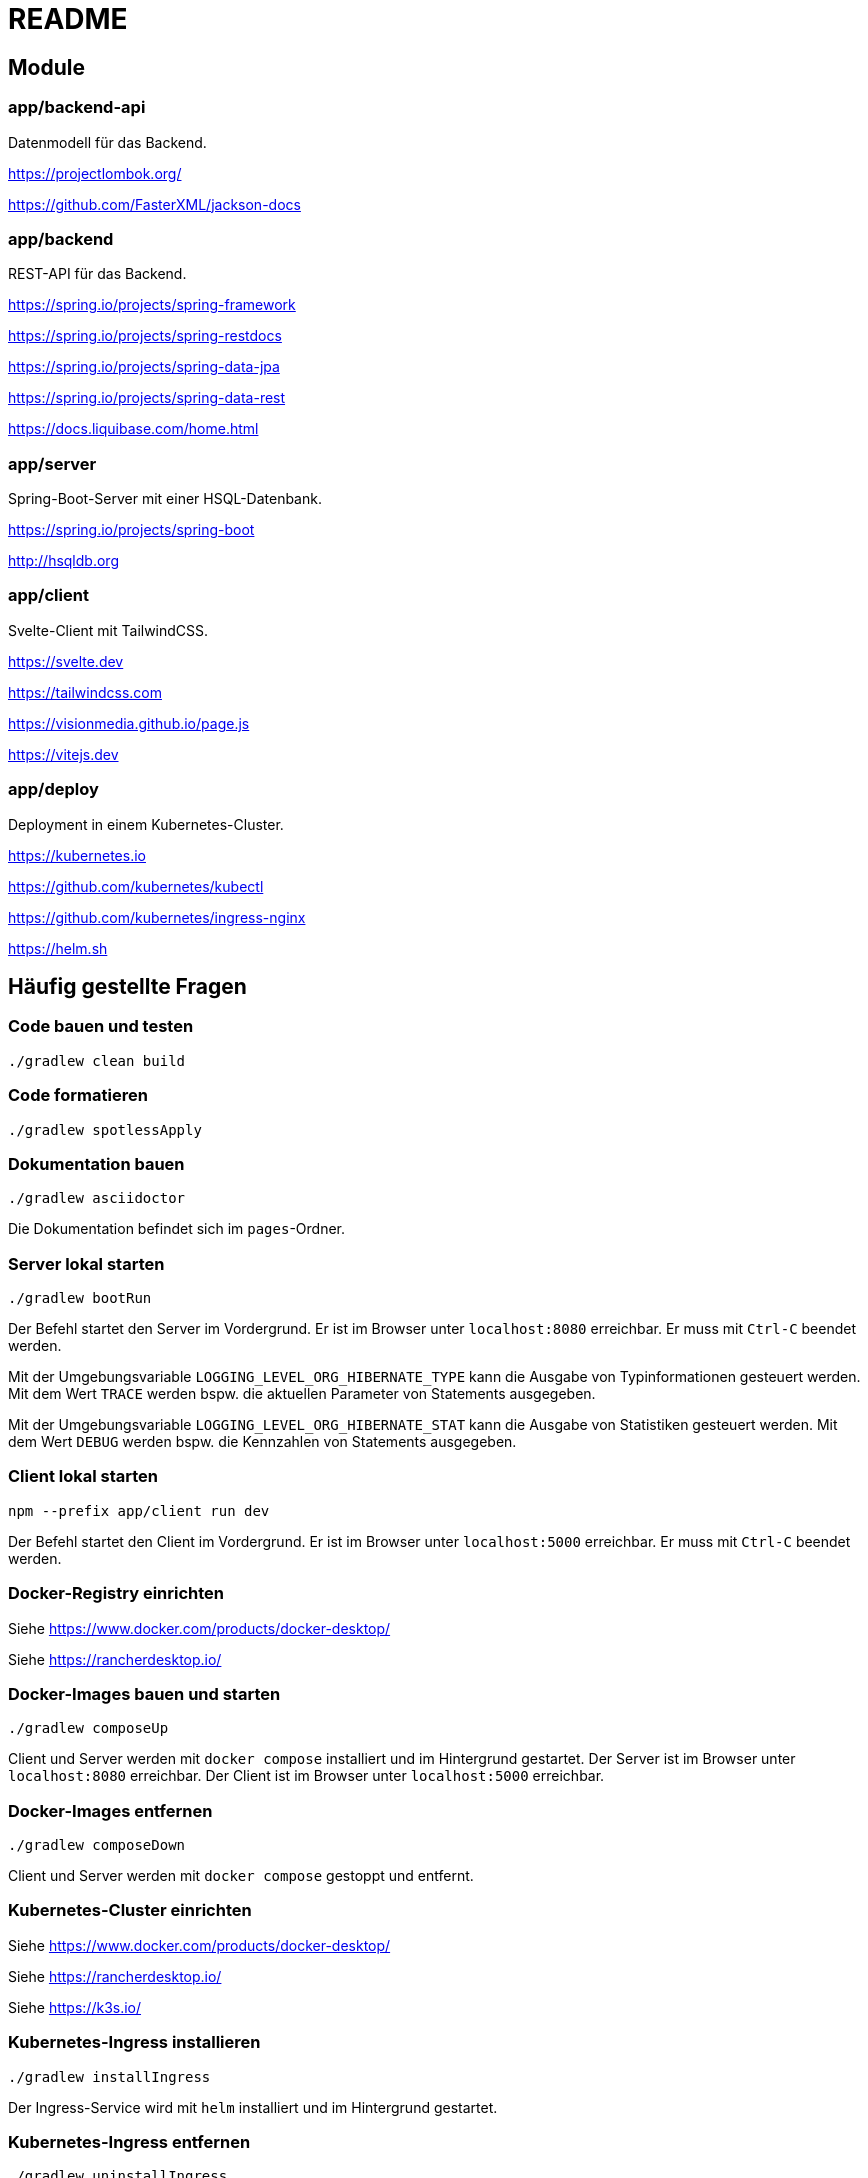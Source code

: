 :icons: font
:experimental: true
= README

== Module

=== app/backend-api

Datenmodell für das Backend.

https://projectlombok.org/

https://github.com/FasterXML/jackson-docs

=== app/backend

REST-API für das Backend.

https://spring.io/projects/spring-framework

https://spring.io/projects/spring-restdocs

https://spring.io/projects/spring-data-jpa

https://spring.io/projects/spring-data-rest

https://docs.liquibase.com/home.html

=== app/server

Spring-Boot-Server mit einer HSQL-Datenbank.

https://spring.io/projects/spring-boot

http://hsqldb.org

=== app/client

Svelte-Client mit TailwindCSS.

https://svelte.dev

https://tailwindcss.com

https://visionmedia.github.io/page.js

https://vitejs.dev

=== app/deploy

Deployment in einem Kubernetes-Cluster.

https://kubernetes.io

https://github.com/kubernetes/kubectl

https://github.com/kubernetes/ingress-nginx

https://helm.sh

== Häufig gestellte Fragen

=== Code bauen und testen

[source, gradle]
----
./gradlew clean build
----

=== Code formatieren

[source, gradle]
----
./gradlew spotlessApply
----

=== Dokumentation bauen

[source, gradle]
----
./gradlew asciidoctor
----

Die Dokumentation befindet sich im `pages`-Ordner.

=== Server lokal starten

[source, gradle]
----
./gradlew bootRun
----

Der Befehl startet den Server im Vordergrund.
Er ist im Browser unter `localhost:8080` erreichbar.
Er muss mit `Ctrl-C` beendet werden.

Mit der Umgebungsvariable `LOGGING_LEVEL_ORG_HIBERNATE_TYPE` kann die Ausgabe von Typinformationen gesteuert werden.
Mit dem Wert `TRACE` werden bspw. die aktuellen Parameter von Statements ausgegeben.

Mit der Umgebungsvariable `LOGGING_LEVEL_ORG_HIBERNATE_STAT` kann die Ausgabe von Statistiken gesteuert werden.
Mit dem Wert `DEBUG` werden bspw. die Kennzahlen von Statements ausgegeben.

=== Client lokal starten

[source, npm]
----
npm --prefix app/client run dev
----

Der Befehl startet den Client im Vordergrund.
Er ist im Browser unter `localhost:5000` erreichbar.
Er muss mit `Ctrl-C` beendet werden.

=== Docker-Registry einrichten

Siehe https://www.docker.com/products/docker-desktop/

Siehe https://rancherdesktop.io/

=== Docker-Images bauen und starten

[source, gradle]
----
./gradlew composeUp
----

Client und Server werden mit `docker compose` installiert und im Hintergrund gestartet.
Der Server ist im Browser unter `localhost:8080` erreichbar.
Der Client ist im Browser unter `localhost:5000` erreichbar.

=== Docker-Images entfernen

[source, gradle]
----
./gradlew composeDown
----

Client und Server werden mit `docker compose` gestoppt und entfernt.

=== Kubernetes-Cluster einrichten

Siehe https://www.docker.com/products/docker-desktop/

Siehe https://rancherdesktop.io/

Siehe https://k3s.io/

=== Kubernetes-Ingress installieren

[source, gradle]
----
./gradlew installIngress
----

Der Ingress-Service wird mit `helm` installiert und im Hintergrund gestartet.

=== Kubernetes-Ingress entfernen

[source, gradle]
----
./gradlew uninstallIngress
----

Der Ingress-Service wird mit `helm` gestoppt und entfernt.

=== Kubernetes-Deployment installieren

[source, gradle]
----
./gradlew deploy
----

Docker-Images für die Anwendung werden aktualisiert.
Die Anwendung wird mit `helm` installiert und im Hintergrund gestartet.
Sie ist im Browser unter `localhost` erreichbar.

[source, gradle]
----
./gradlew install
----

Docker-Images für die Anwendung werden *nicht* aktualisiert.
Die Anwendung wird mit `helm` installiert und gestartet.
Sie ist im Browser unter `localhost` erreichbar.

=== Kubernetes-Deployment entfernen

[source, gradle]
----
./gradlew uninstall
----

Die Anwendung wird mit `helm` gestoppt und entfernt.
